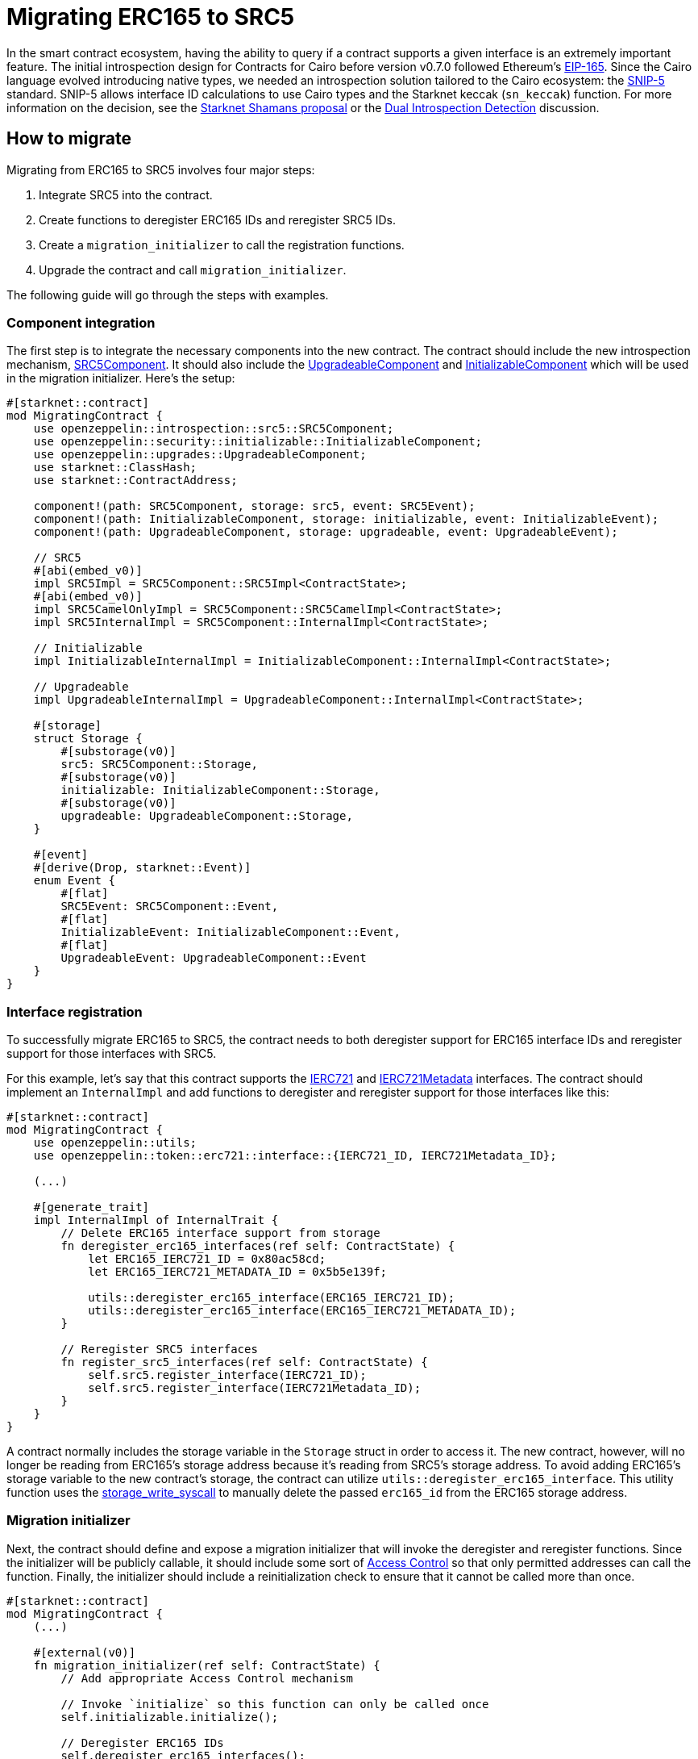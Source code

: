 = Migrating ERC165 to SRC5

:eip165: https://eips.ethereum.org/EIPS/eip-165[EIP-165]
:snip5: https://github.com/starknet-io/SNIPs/blob/main/SNIPS/snip-5.md[SNIP-5]
:dual-interface-discussion: https://github.com/OpenZeppelin/cairo-contracts/discussions/640[Dual Introspection Detection]
:shamans-proposal: https://community.starknet.io/t/starknet-standard-interface-detection/92664[Starknet Shamans proposal]

In the smart contract ecosystem, having the ability to query if a contract supports a given interface is an extremely important feature.
The initial introspection design for Contracts for Cairo before version v0.7.0 followed Ethereum's {eip165}.
Since the Cairo language evolved introducing native types, we needed an introspection solution tailored to the Cairo ecosystem: the {snip5} standard.
SNIP-5 allows interface ID calculations to use Cairo types and the Starknet keccak (`sn_keccak`) function.
For more information on the decision, see the {shamans-proposal} or the {dual-interface-discussion} discussion.

== How to migrate

Migrating from ERC165 to SRC5 involves four major steps:

1. Integrate SRC5 into the contract.
2. Create functions to deregister ERC165 IDs and reregister SRC5 IDs.
3. Create a `migration_initializer` to call the registration functions.
4. Upgrade the contract and call `migration_initializer`.

The following guide will go through the steps with examples.

=== Component integration

:src5-component: xref:/api/introspection.adoc#SRC5Component[SRC5Component]
:upgradeable-component: xref:/api/upgrades.adoc#UpgradeableComponent[UpgradeableComponent]
:initializable-component: xref:/api/security.adoc#InitializableComponent[InitializableComponent]

The first step is to integrate the necessary components into the new contract.
The contract should include the new introspection mechanism, {src5-component}.
It should also include the {upgradeable-component} and {initializable-component} which will be used in the migration initializer.
Here's the setup:

[,javascript]
----
#[starknet::contract]
mod MigratingContract {
    use openzeppelin::introspection::src5::SRC5Component;
    use openzeppelin::security::initializable::InitializableComponent;
    use openzeppelin::upgrades::UpgradeableComponent;
    use starknet::ClassHash;
    use starknet::ContractAddress;

    component!(path: SRC5Component, storage: src5, event: SRC5Event);
    component!(path: InitializableComponent, storage: initializable, event: InitializableEvent);
    component!(path: UpgradeableComponent, storage: upgradeable, event: UpgradeableEvent);

    // SRC5
    #[abi(embed_v0)]
    impl SRC5Impl = SRC5Component::SRC5Impl<ContractState>;
    #[abi(embed_v0)]
    impl SRC5CamelOnlyImpl = SRC5Component::SRC5CamelImpl<ContractState>;
    impl SRC5InternalImpl = SRC5Component::InternalImpl<ContractState>;

    // Initializable
    impl InitializableInternalImpl = InitializableComponent::InternalImpl<ContractState>;

    // Upgradeable
    impl UpgradeableInternalImpl = UpgradeableComponent::InternalImpl<ContractState>;

    #[storage]
    struct Storage {
        #[substorage(v0)]
        src5: SRC5Component::Storage,
        #[substorage(v0)]
        initializable: InitializableComponent::Storage,
        #[substorage(v0)]
        upgradeable: UpgradeableComponent::Storage,
    }

    #[event]
    #[derive(Drop, starknet::Event)]
    enum Event {
        #[flat]
        SRC5Event: SRC5Component::Event,
        #[flat]
        InitializableEvent: InitializableComponent::Event,
        #[flat]
        UpgradeableEvent: UpgradeableComponent::Event
    }
}
----

=== Interface registration

:ierc721: xref:/api/erc721.adoc#IERC721[IERC721]
:ierc721-metadata: xref:/api/erc721.adoc#IERC721Metadata[IERC721Metadata]
:storage-write-syscall: https://docs.starknet.io/documentation/architecture_and_concepts/Smart_Contracts/system-calls-cairo1/#storage_write[storage_write_syscall]

To successfully migrate ERC165 to SRC5, the contract needs to both deregister support for ERC165 interface IDs and reregister support for those interfaces with SRC5.

For this example, let's say that this contract supports the {ierc721} and {ierc721-metadata} interfaces.
The contract should implement an `InternalImpl` and add functions to deregister and reregister  support for those interfaces like this:

[,javascript]
----
#[starknet::contract]
mod MigratingContract {
    use openzeppelin::utils;
    use openzeppelin::token::erc721::interface::{IERC721_ID, IERC721Metadata_ID};

    (...)

    #[generate_trait]
    impl InternalImpl of InternalTrait {
        // Delete ERC165 interface support from storage
        fn deregister_erc165_interfaces(ref self: ContractState) {
            let ERC165_IERC721_ID = 0x80ac58cd;
            let ERC165_IERC721_METADATA_ID = 0x5b5e139f;

            utils::deregister_erc165_interface(ERC165_IERC721_ID);
            utils::deregister_erc165_interface(ERC165_IERC721_METADATA_ID);
        }

        // Reregister SRC5 interfaces
        fn register_src5_interfaces(ref self: ContractState) {
            self.src5.register_interface(IERC721_ID);
            self.src5.register_interface(IERC721Metadata_ID);
        }
    }
}
----

A contract normally includes the storage variable in the `Storage` struct in order to access it.
The new contract, however, will no longer be reading from ERC165's storage address because it's reading from SRC5's storage address.
To avoid adding ERC165's storage variable to the new contract's storage, the contract can utilize `utils::deregister_erc165_interface`.
This utility function uses the {storage-write-syscall} to manually delete the passed `erc165_id` from the ERC165 storage address.

=== Migration initializer

:access-control: xref:/access.adoc[Access Control]

Next, the contract should define and expose a migration initializer that will invoke the deregister and reregister functions.
Since the initializer will be publicly callable, it should include some sort of {access-control} so that only permitted addresses can call the function.
Finally, the initializer should include a reinitialization check to ensure that it cannot be called more than once.

[,javascript]
----
#[starknet::contract]
mod MigratingContract {
    (...)

    #[external(v0)]
    fn migration_initializer(ref self: ContractState) {
        // Add appropriate Access Control mechanism

        // Invoke `initialize` so this function can only be called once
        self.initializable.initialize();

        // Deregister ERC165 IDs
        self.deregister_erc165_interfaces();

        // Reregister SRC5 IDs
        self.register_src5_interfaces();
    }
}
----

=== Execute migration

Once the new contract is prepared for migration and *rigorously tested*, all that's left is to migrate!
Simply upgrade the contract and then call the `migration_initializer`.
